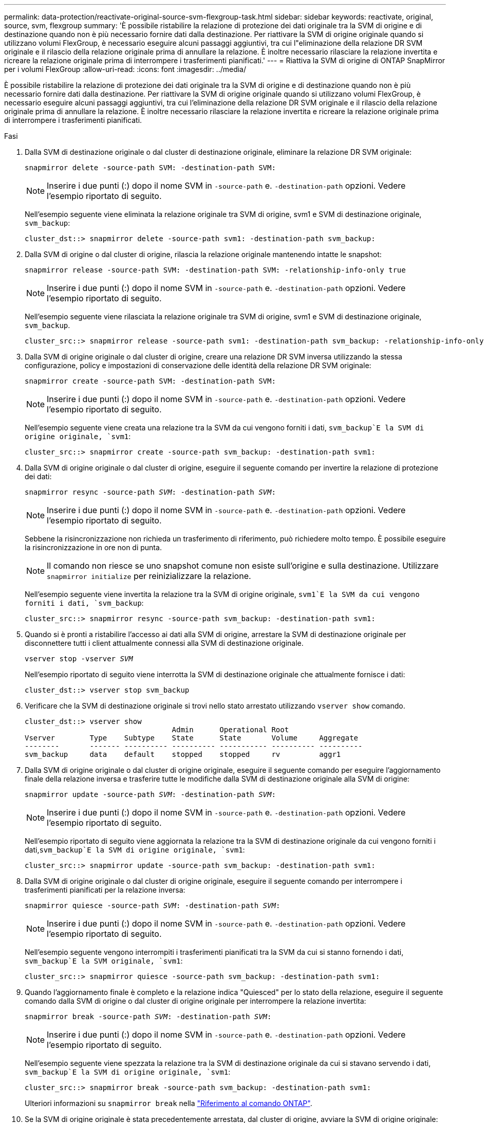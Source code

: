 ---
permalink: data-protection/reactivate-original-source-svm-flexgroup-task.html 
sidebar: sidebar 
keywords: reactivate, original, source, svm, flexgroup 
summary: 'È possibile ristabilire la relazione di protezione dei dati originale tra la SVM di origine e di destinazione quando non è più necessario fornire dati dalla destinazione. Per riattivare la SVM di origine originale quando si utilizzano volumi FlexGroup, è necessario eseguire alcuni passaggi aggiuntivi, tra cui l"eliminazione della relazione DR SVM originale e il rilascio della relazione originale prima di annullare la relazione. È inoltre necessario rilasciare la relazione invertita e ricreare la relazione originale prima di interrompere i trasferimenti pianificati.' 
---
= Riattiva la SVM di origine di ONTAP SnapMirror per i volumi FlexGroup
:allow-uri-read: 
:icons: font
:imagesdir: ../media/


[role="lead"]
È possibile ristabilire la relazione di protezione dei dati originale tra la SVM di origine e di destinazione quando non è più necessario fornire dati dalla destinazione. Per riattivare la SVM di origine originale quando si utilizzano volumi FlexGroup, è necessario eseguire alcuni passaggi aggiuntivi, tra cui l'eliminazione della relazione DR SVM originale e il rilascio della relazione originale prima di annullare la relazione. È inoltre necessario rilasciare la relazione invertita e ricreare la relazione originale prima di interrompere i trasferimenti pianificati.

.Fasi
. Dalla SVM di destinazione originale o dal cluster di destinazione originale, eliminare la relazione DR SVM originale:
+
`snapmirror delete -source-path SVM: -destination-path SVM:`

+
[NOTE]
====
Inserire i due punti (:) dopo il nome SVM in `-source-path` e. `-destination-path` opzioni. Vedere l'esempio riportato di seguito.

====
+
Nell'esempio seguente viene eliminata la relazione originale tra SVM di origine, svm1 e SVM di destinazione originale, `svm_backup`:

+
[listing]
----
cluster_dst::> snapmirror delete -source-path svm1: -destination-path svm_backup:
----
. Dalla SVM di origine o dal cluster di origine, rilascia la relazione originale mantenendo intatte le snapshot:
+
`snapmirror release -source-path SVM: -destination-path SVM: -relationship-info-only true`

+
[NOTE]
====
Inserire i due punti (:) dopo il nome SVM in `-source-path` e. `-destination-path` opzioni. Vedere l'esempio riportato di seguito.

====
+
Nell'esempio seguente viene rilasciata la relazione originale tra SVM di origine, svm1 e SVM di destinazione originale, `svm_backup`.

+
[listing]
----
cluster_src::> snapmirror release -source-path svm1: -destination-path svm_backup: -relationship-info-only true
----
. Dalla SVM di origine originale o dal cluster di origine, creare una relazione DR SVM inversa utilizzando la stessa configurazione, policy e impostazioni di conservazione delle identità della relazione DR SVM originale:
+
`snapmirror create -source-path SVM: -destination-path SVM:`

+
[NOTE]
====
Inserire i due punti (:) dopo il nome SVM in `-source-path` e. `-destination-path` opzioni. Vedere l'esempio riportato di seguito.

====
+
Nell'esempio seguente viene creata una relazione tra la SVM da cui vengono forniti i dati, `svm_backup`E la SVM di origine originale, `svm1`:

+
[listing]
----
cluster_src::> snapmirror create -source-path svm_backup: -destination-path svm1:
----
. Dalla SVM di origine originale o dal cluster di origine, eseguire il seguente comando per invertire la relazione di protezione dei dati:
+
`snapmirror resync -source-path _SVM_: -destination-path _SVM_:`

+
[NOTE]
====
Inserire i due punti (:) dopo il nome SVM in `-source-path` e. `-destination-path` opzioni. Vedere l'esempio riportato di seguito.

====
+
Sebbene la risincronizzazione non richieda un trasferimento di riferimento, può richiedere molto tempo. È possibile eseguire la risincronizzazione in ore non di punta.

+
[NOTE]
====
Il comando non riesce se uno snapshot comune non esiste sull'origine e sulla destinazione. Utilizzare `snapmirror initialize` per reinizializzare la relazione.

====
+
Nell'esempio seguente viene invertita la relazione tra la SVM di origine originale, `svm1`E la SVM da cui vengono forniti i dati, `svm_backup`:

+
[listing]
----
cluster_src::> snapmirror resync -source-path svm_backup: -destination-path svm1:
----
. Quando si è pronti a ristabilire l'accesso ai dati alla SVM di origine, arrestare la SVM di destinazione originale per disconnettere tutti i client attualmente connessi alla SVM di destinazione originale.
+
`vserver stop -vserver _SVM_`

+
Nell'esempio riportato di seguito viene interrotta la SVM di destinazione originale che attualmente fornisce i dati:

+
[listing]
----
cluster_dst::> vserver stop svm_backup
----
. Verificare che la SVM di destinazione originale si trovi nello stato arrestato utilizzando `vserver show` comando.
+
[listing]
----
cluster_dst::> vserver show
                                  Admin      Operational Root
Vserver        Type    Subtype    State      State       Volume     Aggregate
--------       ------- ---------- ---------- ----------- ---------- ----------
svm_backup     data    default    stopped    stopped     rv         aggr1
----
. Dalla SVM di origine originale o dal cluster di origine originale, eseguire il seguente comando per eseguire l'aggiornamento finale della relazione inversa e trasferire tutte le modifiche dalla SVM di destinazione originale alla SVM di origine:
+
`snapmirror update -source-path _SVM_: -destination-path _SVM_:`

+
[NOTE]
====
Inserire i due punti (:) dopo il nome SVM in `-source-path` e. `-destination-path` opzioni. Vedere l'esempio riportato di seguito.

====
+
Nell'esempio riportato di seguito viene aggiornata la relazione tra la SVM di destinazione originale da cui vengono forniti i dati,`svm_backup`E la SVM di origine originale, `svm1`:

+
[listing]
----
cluster_src::> snapmirror update -source-path svm_backup: -destination-path svm1:
----
. Dalla SVM di origine originale o dal cluster di origine originale, eseguire il seguente comando per interrompere i trasferimenti pianificati per la relazione inversa:
+
`snapmirror quiesce -source-path _SVM_: -destination-path _SVM_:`

+
[NOTE]
====
Inserire i due punti (:) dopo il nome SVM in `-source-path` e. `-destination-path` opzioni. Vedere l'esempio riportato di seguito.

====
+
Nell'esempio seguente vengono interrompiti i trasferimenti pianificati tra la SVM da cui si stanno fornendo i dati, `svm_backup`E la SVM originale, `svm1`:

+
[listing]
----
cluster_src::> snapmirror quiesce -source-path svm_backup: -destination-path svm1:
----
. Quando l'aggiornamento finale è completo e la relazione indica "Quiesced" per lo stato della relazione, eseguire il seguente comando dalla SVM di origine o dal cluster di origine originale per interrompere la relazione invertita:
+
`snapmirror break -source-path _SVM_: -destination-path _SVM_:`

+
[NOTE]
====
Inserire i due punti (:) dopo il nome SVM in `-source-path` e. `-destination-path` opzioni. Vedere l'esempio riportato di seguito.

====
+
Nell'esempio seguente viene spezzata la relazione tra la SVM di destinazione originale da cui si stavano servendo i dati, `svm_backup`E la SVM di origine originale, `svm1`:

+
[listing]
----
cluster_src::> snapmirror break -source-path svm_backup: -destination-path svm1:
----
+
Ulteriori informazioni su `snapmirror break` nella link:https://docs.netapp.com/us-en/ontap-cli/snapmirror-break.html["Riferimento al comando ONTAP"^].

. Se la SVM di origine originale è stata precedentemente arrestata, dal cluster di origine, avviare la SVM di origine originale:
+
`vserver start -vserver _SVM_`

+
Nell'esempio seguente viene avviata la SVM di origine originale:

+
[listing]
----
cluster_src::> vserver start svm1
----
. Dalla SVM di origine originale o dal cluster di origine, eliminare la relazione DR SVM inversa:
+
`snapmirror delete -source-path SVM: -destination-path SVM:`

+
[NOTE]
====
Inserire i due punti (:) dopo il nome SVM in `-source-path` e. `-destination-path` opzioni. Vedere l'esempio riportato di seguito.

====
+
Nell'esempio seguente viene eliminata la relazione inversa tra SVM di destinazione originale, svm_backup e SVM di origine, `svm1`:

+
[listing]
----
cluster_src::> snapmirror delete -source-path svm_backup: -destination-path svm1:
----
. Dalla SVM di destinazione originale o dal cluster di destinazione originale, rilascia la relazione invertita mantenendo intatti gli snapshot:
+
`snapmirror release -source-path SVM: -destination-path SVM: -relationship-info-only true`

+
[NOTE]
====
Inserire i due punti (:) dopo il nome SVM in `-source-path` e. `-destination-path` opzioni. Vedere l'esempio riportato di seguito.

====
+
Nell'esempio seguente viene rilasciata la relazione inversa tra SVM di destinazione originale, svm_backup e SVM di origine, svm1:

+
[listing]
----
cluster_dst::> snapmirror release -source-path svm_backup: -destination-path svm1: -relationship-info-only true
----
. Dalla SVM di destinazione originale o dal cluster di destinazione originale, ricreare la relazione originale. Utilizzare le stesse impostazioni di configurazione, policy e conservazione delle identità della relazione DR SVM originale:
+
`snapmirror create -source-path SVM: -destination-path SVM:`

+
[NOTE]
====
Inserire i due punti (:) dopo il nome SVM in `-source-path` e. `-destination-path` opzioni. Vedere l'esempio riportato di seguito.

====
+
Nell'esempio seguente viene creata una relazione tra la SVM di origine originale, `svm1`E la SVM di destinazione originale, `svm_backup`:

+
[listing]
----
cluster_dst::> snapmirror create -source-path svm1: -destination-path svm_backup:
----
. Dalla SVM di destinazione originale o dal cluster di destinazione originale, ristabilire la relazione di protezione dei dati originale:
+
`snapmirror resync -source-path _SVM_: -destination-path _SVM_:`

+
[NOTE]
====
Inserire i due punti (:) dopo il nome SVM in `-source-path` e. `-destination-path` opzioni. Vedere l'esempio riportato di seguito.

====
+
Nell'esempio seguente viene ristabilita la relazione tra la SVM di origine originale, `svm1`E la SVM di destinazione originale, `svm_backup`:

+
[listing]
----
cluster_dst::> snapmirror resync -source-path svm1: -destination-path svm_backup:
----


.Informazioni correlate
* link:https://docs.netapp.com/us-en/ontap-cli/snapmirror-create.html["creazione di snapmirror"^]

